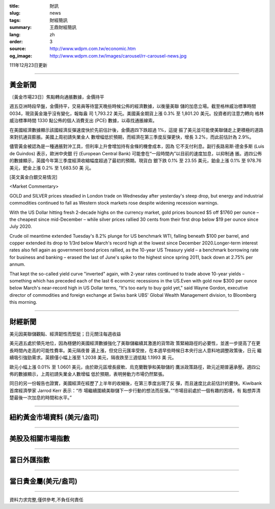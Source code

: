 :title: 財訊
:slug: news
:tags: 財經簡訊
:summary: 王鼎財經簡訊
:lang: zh
:order: 3
:source: http://www.wdpm.com.tw/economic.htm
:og_image: http://www.wdpm.com.tw/images/carousel/rr-carousel-news.jpg

111年12月23日更新

----

黃金新聞
++++++++

〔黃金市場23日〕焦點轉向通脹數據，金價持平

週五亞洲時段早盤，金價持平，交易員等待當天晚些時候公佈的經濟數據，以衡量美聯
儲的加息立場。截至格林威治標準時間 0034，現貨黃金幾乎沒有變化，報每盎
司 1,793.22 美元。美國黃金期貨上漲 0.3% 至 1,801.20 美元。投資者的注意力轉向
格林威治標準時間 1330 點公佈的個人消費支出 (PCE) 數據，以尋找通脹線索。

在美國經濟數據顯示該國經濟反彈速度快於先前估計後，金價週四下跌超過 1%，這提
振了美元並可能使美聯儲走上更積極的道路來對抗通貨膨脹。美國上周初請失業金人
數增幅低於預期，而經濟在第三季度反彈更快，增長 3.2%，而此前估計為 2.9%。

儘管黃金被認為是一種通脹對沖工具，但利率上升會增加持有金條的機會成本，因為
它不支付利息。副行長路易斯·德金多斯 (Luis de Guindos) 表示，歐洲中央銀
行 (European Central Bank) 可能會在“一段時間內”以目前的速度加息，以抑制通
脹。週四公佈的數據顯示，英國今年第三季度經濟收縮幅度超過了最初的預期。現貨白
銀下跌 0.1% 至 23.55 美元，鉑金上漲 0.1% 至 978.76 美元，鈀金上漲 0.2% 至 1,683.50 美
元。






[英文黃金白銀交易情況]

<Market Commentary>

GOLD and SILVER prices steadied in London trade on Wednesday after yesterday's 
steep drop, but energy and industrial commodities continued to fall as Western 
stock markets rose despite widening recession warnings.

With the US Dollar hitting fresh 2-decade highs on the currency market, gold 
prices bounced $5 off $1760 per ounce – the cheapest since mid-December – while 
silver prices rallied 30 cents from their first drop below $19 per ounce 
since July 2020.

Crude oil meantime extended Tuesday's 8.2% plunge for US benchmark WTI, falling 
beneath $100 per barrel, and copper extended its drop to 1/3rd below March's 
record high at the lowest since December 2020.Longer-term interest rates 
also fell again as government bond prices rallied, as the 10-year US Treasury 
yield – a benchmark borrowing rate for business and banking – erased the 
last of June's spike to the highest since spring 2011, back down at 2.75% 
per annum.

That kept the so-called yield curve "inverted" again, with 2-year rates continued 
to trade above 10-year yields – something which has preceded each of the 
last 6 economic recessions in the US.Even with gold now $300 per ounce below 
March's near-record high in US Dollar terms, "It's too early to buy gold 
yet," said Wayne Gordon, executive director of commodities and foreign exchange 
at Swiss bank UBS' Global Wealth Management division, to Bloomberg this morning.


----

財經新聞
++++++++
美元因美聯儲觀點、經濟韌性而堅挺；日元關注每週收益

美元週五處於領先地位，因為穩健的美國經濟數據強化了美聯儲繼續其激進的貨幣政
策緊縮路徑的必要性，並進一步提高了在更長時間內走高的可能性費率。美元隔夜普
遍上漲，但兌日元匯率受挫，在本週早些時候日本央行出人意料地調整政策後，日元
繼續吸引強勁需求。英鎊僅小幅上漲至 1.2038 美元，隔夜跌至三週低點 1.1993 美
元。

歐元小幅上漲 0.01% 至 1.0601 美元，由於歐元區增長疲軟、烏克蘭戰爭和美聯儲的
鷹派政策路徑，歐元近期普遍承壓。週四公佈的數據顯示，上周初請失業金人數增幅
低於預期，表明勞動力市場仍然緊張。

同日的另一份報告也證實，美國經濟在經歷了上半年的收縮後，在第三季度出現了反
彈，而且速度比此前估計的要快。Kiwibank 首席經濟學家 Jarrod Kerr 表示：“市
場繼續圍繞美聯儲下一步行動的想法而反彈。”“市場目前處於一個有趣的困境，有
點想弄清楚最後一次加息的時間和水平。”

        

----

紐約黃金市場資料 (美元/盎司)
++++++++++++++++++++++++++++

.. raw:: html

  <A HREF="http://www.kitco.com/connecting.html">
  <IMG SRC="http://www.kitconet.com/images/quotes_4b2.gif" BORDER="0" ALT="[Most Recent Quotes from www.kitco.com]">
  </A>

----

美股及相關市場指數
++++++++++++++++++

.. raw:: html

  <!-- TradingView Widget BEGIN -->
  <div class="tradingview-widget-container">
    <div class="tradingview-widget-container__widget"></div>
    <div class="tradingview-widget-copyright"><a href="https://tw.tradingview.com/markets/indices/" rel="noopener" target="_blank"><span class="blue-text">指數行情</span></a>由TradingView提供</div>
    <script type="text/javascript" src="https://s3.tradingview.com/external-embedding/embed-widget-market-quotes.js" async>
    {
    "title": "指數",
    "width": 770,
    "height": 450,
    "locale": "zh_TW",
    "symbolsGroups": [
      {
        "name": "美國和加拿大",
        "symbols": [
          {
            "name": "FOREXCOM:SPXUSD",
            "displayName": "標準普爾500"
          },
          {
            "name": "FOREXCOM:NSXUSD",
            "displayName": "納斯達克100指數"
          },
          {
            "name": "CME_MINI:ES1!",
            "displayName": "E-迷你 標普指數期貨"
          },
          {
            "name": "INDEX:DXY",
            "displayName": "美元指數"
          },
          {
            "name": "FOREXCOM:DJI",
            "displayName": "道瓊斯 30"
          }
        ]
      },
      {
        "name": "歐洲",
        "symbols": [
          {
            "name": "INDEX:SX5E",
            "displayName": "歐元藍籌50"
          },
          {
            "name": "FOREXCOM:UKXGBP",
            "displayName": "富時100"
          },
          {
            "name": "INDEX:DEU30",
            "displayName": "德國DAX指數"
          },
          {
            "name": "INDEX:CAC40",
            "displayName": "法國 CAC 40 指數"
          },
          {
            "name": "INDEX:SMI"
          }
        ]
      },
      {
        "name": "亞太",
        "symbols": [
          {
            "name": "INDEX:NKY",
            "displayName": "日經225"
          },
          {
            "name": "INDEX:HSI",
            "displayName": "恆生"
          },
          {
            "name": "BSE:SENSEX",
            "displayName": "印度孟買指數"
          },
          {
            "name": "BSE:BSE500"
          },
          {
            "name": "INDEX:KSIC",
            "displayName": "韓國Kospi綜合指數"
          }
        ]
      }
    ],
    "colorTheme": "light"
  }
    </script>
  </div>
  <!-- TradingView Widget END -->

----

當日外匯指數
++++++++++++

.. raw:: html

  <!-- TradingView Widget BEGIN -->
  <div class="tradingview-widget-container">
    <div class="tradingview-widget-container__widget"></div>
    <div class="tradingview-widget-copyright"><a href="https://tw.tradingview.com/markets/currencies/forex-cross-rates/" rel="noopener" target="_blank"><span class="blue-text">外匯匯率</span></a>由TradingView提供</div>
    <script type="text/javascript" src="https://s3.tradingview.com/external-embedding/embed-widget-forex-cross-rates.js" async>
    {
    "width": "100%",
    "height": "100%",
    "currencies": [
      "EUR",
      "USD",
      "JPY",
      "GBP",
      "CNY",
      "TWD"
    ],
    "isTransparent": false,
    "colorTheme": "light",
    "locale": "zh_TW"
  }
    </script>
  </div>
  <!-- TradingView Widget END -->

----

當日貴金屬(美元/盎司)
+++++++++++++++++++++

.. raw:: html 

  <A HREF="http://www.kitco.com/connecting.html">
  <IMG SRC="http://www.kitconet.com/images/quotes_7a.gif" BORDER="0" ALT="[Most Recent Quotes from www.kitco.com]">
  </A>

----

資料力求完整,僅供參考,不負任何責任
